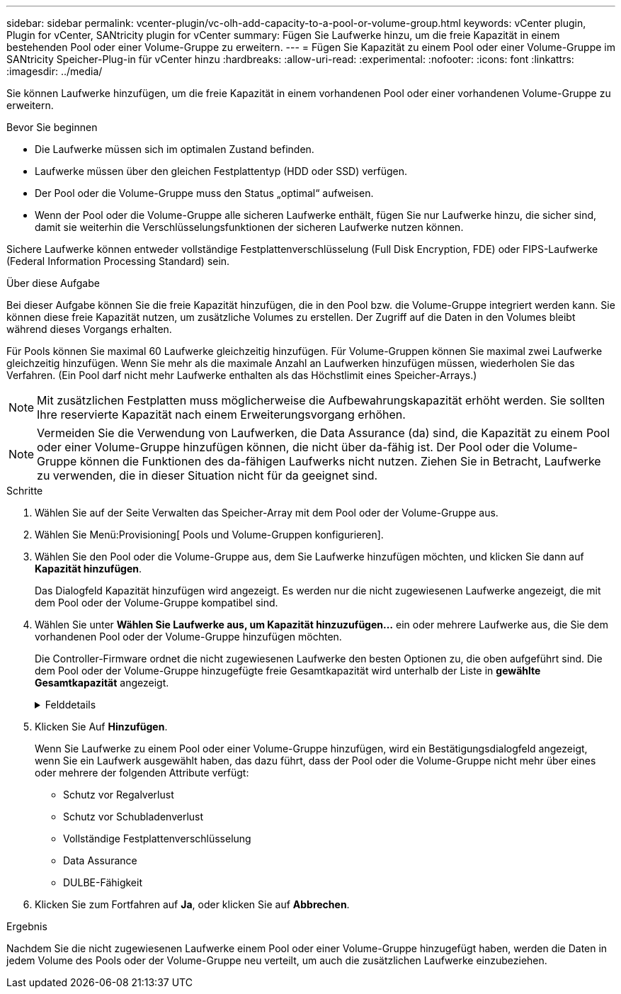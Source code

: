 ---
sidebar: sidebar 
permalink: vcenter-plugin/vc-olh-add-capacity-to-a-pool-or-volume-group.html 
keywords: vCenter plugin, Plugin for vCenter, SANtricity plugin for vCenter 
summary: Fügen Sie Laufwerke hinzu, um die freie Kapazität in einem bestehenden Pool oder einer Volume-Gruppe zu erweitern. 
---
= Fügen Sie Kapazität zu einem Pool oder einer Volume-Gruppe im SANtricity Speicher-Plug-in für vCenter hinzu
:hardbreaks:
:allow-uri-read: 
:experimental: 
:nofooter: 
:icons: font
:linkattrs: 
:imagesdir: ../media/


[role="lead"]
Sie können Laufwerke hinzufügen, um die freie Kapazität in einem vorhandenen Pool oder einer vorhandenen Volume-Gruppe zu erweitern.

.Bevor Sie beginnen
* Die Laufwerke müssen sich im optimalen Zustand befinden.
* Laufwerke müssen über den gleichen Festplattentyp (HDD oder SSD) verfügen.
* Der Pool oder die Volume-Gruppe muss den Status „optimal“ aufweisen.
* Wenn der Pool oder die Volume-Gruppe alle sicheren Laufwerke enthält, fügen Sie nur Laufwerke hinzu, die sicher sind, damit sie weiterhin die Verschlüsselungsfunktionen der sicheren Laufwerke nutzen können.


Sichere Laufwerke können entweder vollständige Festplattenverschlüsselung (Full Disk Encryption, FDE) oder FIPS-Laufwerke (Federal Information Processing Standard) sein.

.Über diese Aufgabe
Bei dieser Aufgabe können Sie die freie Kapazität hinzufügen, die in den Pool bzw. die Volume-Gruppe integriert werden kann. Sie können diese freie Kapazität nutzen, um zusätzliche Volumes zu erstellen. Der Zugriff auf die Daten in den Volumes bleibt während dieses Vorgangs erhalten.

Für Pools können Sie maximal 60 Laufwerke gleichzeitig hinzufügen. Für Volume-Gruppen können Sie maximal zwei Laufwerke gleichzeitig hinzufügen. Wenn Sie mehr als die maximale Anzahl an Laufwerken hinzufügen müssen, wiederholen Sie das Verfahren. (Ein Pool darf nicht mehr Laufwerke enthalten als das Höchstlimit eines Speicher-Arrays.)


NOTE: Mit zusätzlichen Festplatten muss möglicherweise die Aufbewahrungskapazität erhöht werden. Sie sollten Ihre reservierte Kapazität nach einem Erweiterungsvorgang erhöhen.


NOTE: Vermeiden Sie die Verwendung von Laufwerken, die Data Assurance (da) sind, die Kapazität zu einem Pool oder einer Volume-Gruppe hinzufügen können, die nicht über da-fähig ist. Der Pool oder die Volume-Gruppe können die Funktionen des da-fähigen Laufwerks nicht nutzen. Ziehen Sie in Betracht, Laufwerke zu verwenden, die in dieser Situation nicht für da geeignet sind.

.Schritte
. Wählen Sie auf der Seite Verwalten das Speicher-Array mit dem Pool oder der Volume-Gruppe aus.
. Wählen Sie Menü:Provisioning[ Pools und Volume-Gruppen konfigurieren].
. Wählen Sie den Pool oder die Volume-Gruppe aus, dem Sie Laufwerke hinzufügen möchten, und klicken Sie dann auf *Kapazität hinzufügen*.
+
Das Dialogfeld Kapazität hinzufügen wird angezeigt. Es werden nur die nicht zugewiesenen Laufwerke angezeigt, die mit dem Pool oder der Volume-Gruppe kompatibel sind.

. Wählen Sie unter *Wählen Sie Laufwerke aus, um Kapazität hinzuzufügen...* ein oder mehrere Laufwerke aus, die Sie dem vorhandenen Pool oder der Volume-Gruppe hinzufügen möchten.
+
Die Controller-Firmware ordnet die nicht zugewiesenen Laufwerke den besten Optionen zu, die oben aufgeführt sind. Die dem Pool oder der Volume-Gruppe hinzugefügte freie Gesamtkapazität wird unterhalb der Liste in *gewählte Gesamtkapazität* angezeigt.

+
.Felddetails
[%collapsible]
====
[cols="25h,~"]
|===
| Feld | Beschreibung 


 a| 
Shelf
 a| 
Zeigt den Shelf-Standort des Laufwerks an.



 a| 
Bucht
 a| 
Zeigt die Einschubposition des Laufwerks an



 a| 
Kapazität (gib)
 a| 
Zeigt die Laufwerkskapazität an.

** Wählen Sie nach Möglichkeit Laufwerke aus, die eine Kapazität haben, die den Kapazitäten der aktuellen Laufwerke im Pool oder der Volume-Gruppe entspricht.
** Wenn nicht zugewiesene Laufwerke mit kleinerer Kapazität hinzugefügt werden müssen, müssen Sie beachten, dass die nutzbare Kapazität jedes Laufwerks, das sich derzeit im Pool bzw. der Volume-Gruppe befindet, reduziert wird. Daher ist die Laufwerkskapazität für den Pool oder die Volume-Gruppe gleich.
** Wenn nicht zugewiesene Laufwerke mit höherer Kapazität hinzugefügt werden müssen, ist zu beachten, dass die nutzbare Kapazität der nicht zugewiesenen Laufwerke, die hinzugefügt werden, reduziert wird, damit sie den aktuellen Kapazitäten der Laufwerke im Pool bzw. der Volume-Gruppe entsprechen.




 a| 
Sicher
 a| 
Zeigt an, ob das Laufwerk sicher ist.

** Sie können Ihre Pool- oder Volume-Gruppe mit der Laufwerkssicherheitsfunktion schützen, aber alle Laufwerke müssen sicher sein, um diese Funktion verwenden zu können.
** Es ist zwar möglich, einen Pool oder eine Volume-Gruppe mit einer Kombination aus sicheren und nicht sicheren Laufwerken zu erstellen, die Sicherheitsfunktion des Laufwerks kann jedoch nicht aktiviert werden.
** Ein Pool oder eine Volume-Gruppe mit allen sicheren Laufwerken kann kein nicht sicheres Laufwerk für Sparing oder Expansion akzeptieren, auch wenn die Verschlüsselungsfunktion nicht verwendet wird.
** Sichere Laufwerke können entweder vollständige Festplattenverschlüsselung (Full Disk Encryption, FDE) oder FIPS-Laufwerke (Federal Information Processing Standard) sein. Ein FIPS-Laufwerk kann die Level 140-2 oder 140-3 sein, wobei Level 140-3 als höheres Sicherheitsniveau gilt. Wenn Sie eine Mischung aus 140-2- und 140-3-Laufwerken auswählen, arbeitet die Pool- oder Volume-Gruppe dann auf niedrigerer Sicherheitsstufe (140-2).




 a| 
DA-fähig
 a| 
Gibt an, ob das Laufwerk Data Assurance (da)-fähig ist.

** Es wird nicht empfohlen, Laufwerke zu verwenden, die nicht Data Assurance (da) sind, die Kapazität zu einem da-fähigen Pool oder einer Volume-Gruppe hinzufügen können. Der Pool oder die Volume-Gruppe verfügt nicht mehr über da-Funktionen, und Sie haben nicht mehr die Option, da für neu erstellte Volumes innerhalb des Pools oder der Volume-Gruppe zu aktivieren.
** Die Verwendung von Laufwerken, die Data Assurance (da) sind, die Kapazität zu einem Pool oder einer Volume-Gruppe hinzufügen können, die nicht für da geeignet ist, wird nicht empfohlen, da dieser Pool oder die Volume-Gruppe die Funktionen des da-fähigen Laufwerks nicht nutzen kann (die Laufwerkattribute stimmen nicht überein). Ziehen Sie in Betracht, Laufwerke zu verwenden, die in dieser Situation nicht da-fähig sind.




 a| 
DULBE-fähig
 a| 
Gibt an, ob das Laufwerk über die Option für dezugewiesene oder nicht geschriebene logische Blockfehler (DULBE) verfügt. DULBE ist eine Option auf NVMe-Laufwerken, mit der das EF300- oder EF600-Storage-Array ressourcenbereitgestellte Volumes unterstützt.

|===
====
. Klicken Sie Auf *Hinzufügen*.
+
Wenn Sie Laufwerke zu einem Pool oder einer Volume-Gruppe hinzufügen, wird ein Bestätigungsdialogfeld angezeigt, wenn Sie ein Laufwerk ausgewählt haben, das dazu führt, dass der Pool oder die Volume-Gruppe nicht mehr über eines oder mehrere der folgenden Attribute verfügt:

+
** Schutz vor Regalverlust
** Schutz vor Schubladenverlust
** Vollständige Festplattenverschlüsselung
** Data Assurance
** DULBE-Fähigkeit


. Klicken Sie zum Fortfahren auf *Ja*, oder klicken Sie auf *Abbrechen*.


.Ergebnis
Nachdem Sie die nicht zugewiesenen Laufwerke einem Pool oder einer Volume-Gruppe hinzugefügt haben, werden die Daten in jedem Volume des Pools oder der Volume-Gruppe neu verteilt, um auch die zusätzlichen Laufwerke einzubeziehen.

